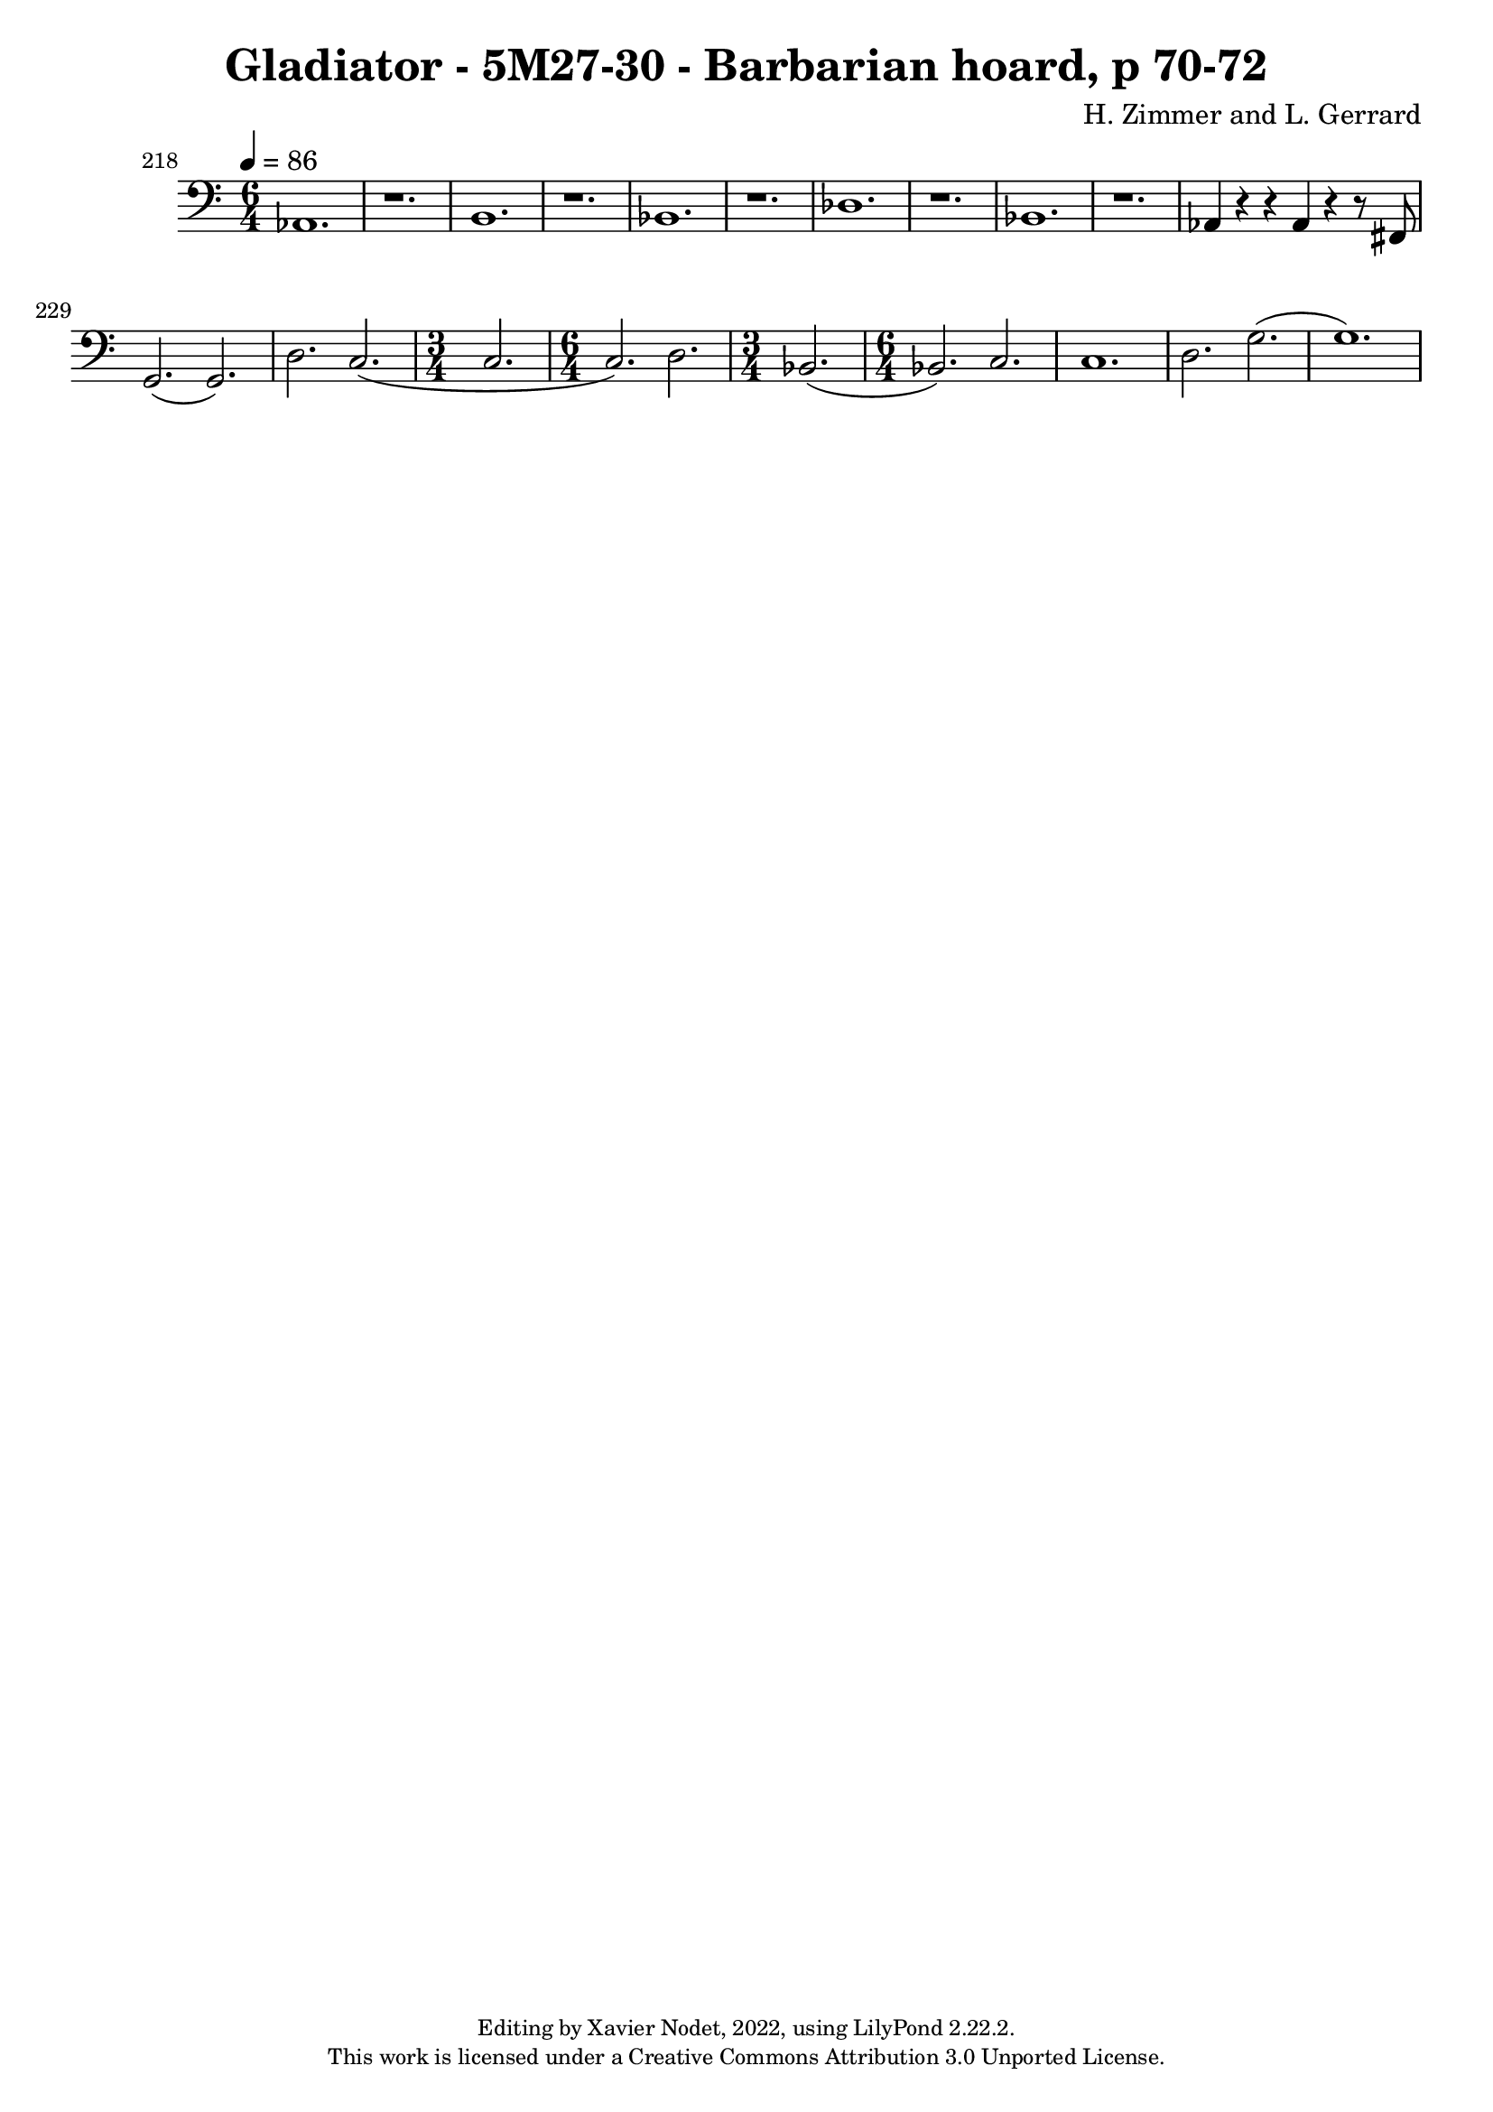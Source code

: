 \version "2.22.2"

\header {
  title = "Gladiator - 5M27-30 - Barbarian hoard, p 70-72"
  composer = "H. Zimmer and L. Gerrard"
  copyright = \markup {
      \fontsize #-2
      \center-column {
         "Editing by Xavier Nodet, 2022, using LilyPond 2.22.2."
         "This work is licensed under a Creative Commons Attribution 3.0 Unported License."
      }
  }
  tagline = ""
}

melody = \relative c {
  \clef bass
  \key c \major
  \time 6/4
  \tempo 4 = 86

  % 218
  \set Score.currentBarNumber = #218
  \set Score.barNumberVisibility = #all-bar-numbers-visible
  \bar ""
  aes1. | r | b |

  % 221
  r | bes | r | des |

  % 225
  r | bes | r | aes4 r r aes r r8 fis |

  % 229
  g2.( g) | d' c( | \time 3/4 c | \time 6/4 c) d | \time 3/4 bes(

  % 234
  \time 6/4 bes) c | c1. | d2. g( | g1.) |



}

\score{
  <<
    \new Voice = "Baritones" {
      \melody
    }
  >>
  \layout { }
  \midi { }
}
